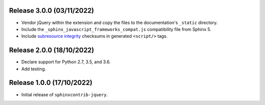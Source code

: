 Release 3.0.0 (03/11/2022)
==========================

* Vendor jQuery within the extension and copy the files to the documentation's
  ``_static`` directory.
* Include the ``_sphinx_javascript_frameworks_compat.js`` compatibility file
  from Sphinx 5.
* Include `subresource integrity`_ checksums in generated ``<script/>`` tags.

.. _subresource integrity: https://developer.mozilla.org/en-US/docs/Web/Security/Subresource_Integrity

Release 2.0.0 (18/10/2022)
==========================

* Declare support for Python 2.7, 3.5, and 3.6.
* Add testing.

Release 1.0.0 (17/10/2022)
==========================

* Initial release of ``sphinxcontrib-jquery``.
